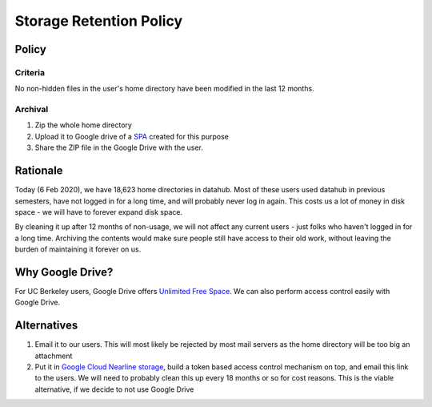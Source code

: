 .. _topic/storage-retention:

========================
Storage Retention Policy
========================

Policy
======

Criteria
--------

No non-hidden files in the user's home directory have been modified in
the last 12 months.

Archival
--------

1. Zip the whole home directory
2. Upload it to Google drive of a
   `SPA <https://calnetweb.berkeley.edu/calnet-departments/special-purpose-accounts-spa>`_
   created for this purpose
3. Share the ZIP file in the Google Drive with the user.

Rationale
=========

Today (6 Feb 2020), we have 18,623 home directories in datahub. Most of
these users used datahub in previous semesters, have not logged in
for a long time, and will probably never log in again. This costs us
a lot of money in disk space - we will have to forever expand disk space.

By cleaning it up after 12 months of non-usage, we will not affect any
current users - just folks who haven't logged in for a long time. Archiving
the contents would make sure people still have access to their old work,
without leaving the burden of maintaining it forever on us.

Why Google Drive?
=================

For UC Berkeley users, Google Drive offers `Unlimited Free Space
<https://bconnected.berkeley.edu/collaboration-services/google/bdrive>`_.
We can also perform access control easily with Google Drive.

Alternatives
============

#. Email it to our users. This will most likely be rejected by most
   mail servers as the home directory will be too big an attachment

#. Put it in `Google Cloud Nearline storage <https://cloud.google.com/storage/archival/>`_,
   build a token based access control mechanism on top, and email this
   link to the users. We will need to probably clean this up every 18 months
   or so for cost reasons. This is the viable alternative, if we decide to
   not use Google Drive

